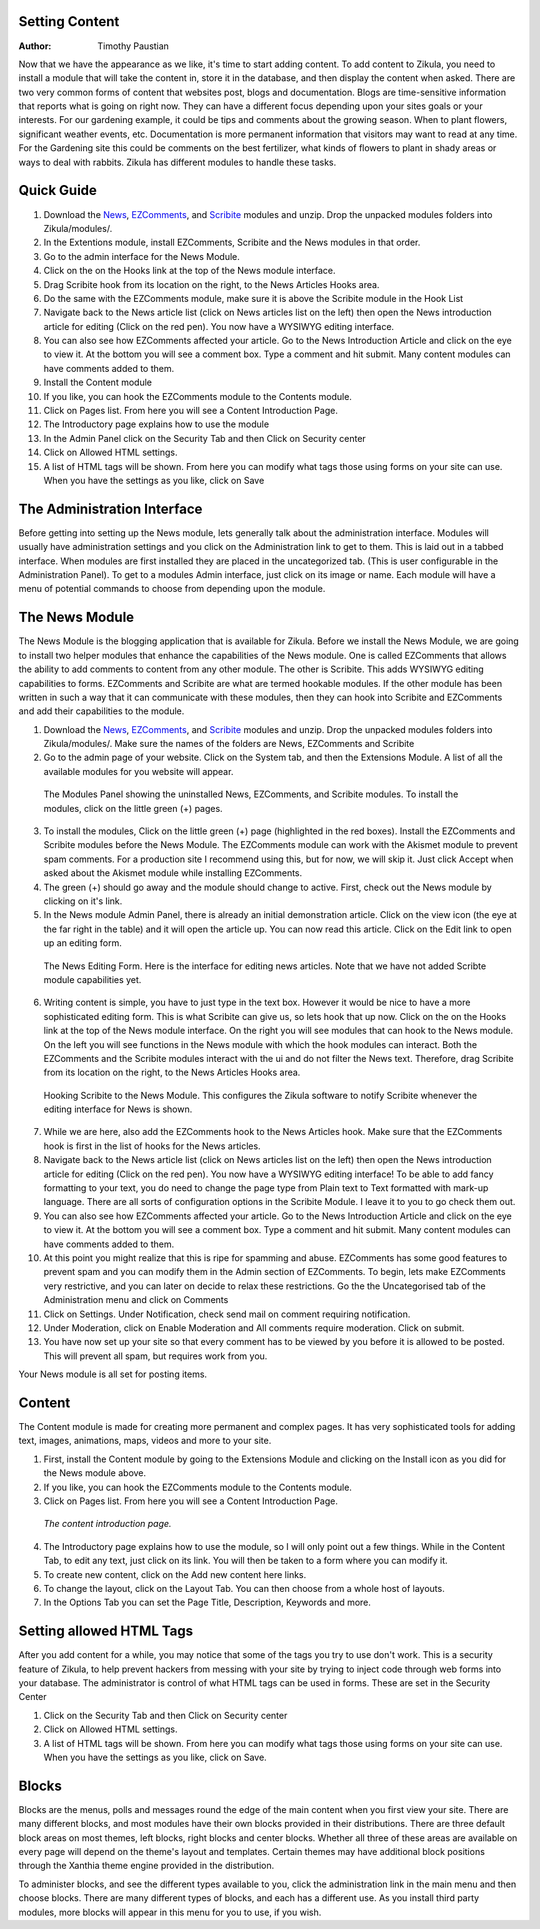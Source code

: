 Setting Content
---------------

:Author:
    Timothy Paustian
    
Now that we have the appearance as we like, it's time to start adding content. To add content to Zikula, you need to install a module that will take the content in, store it in the database, and then display the content when asked. There are two very common forms of content that websites post, blogs and documentation. Blogs are time-sensitive information that reports what is going on right now. They can have a different focus depending upon your sites goals or your interests. For our gardening example, it could be tips and comments about the growing season. When to plant flowers, significant weather events, etc. Documentation is more permanent information that visitors may want to read at any time. For the Gardening site this could be comments on the best fertilizer, what kinds of flowers to plant in shady areas or ways to deal with rabbits. Zikula has different modules to handle these tasks.

Quick Guide
-----------
#. Download the News_, EZComments_, and Scribite_ modules and unzip. Drop the unpacked modules folders into Zikula/modules/.
#. In the Extentions module, install EZComments, Scribite and the News modules in that order.
#. Go to the admin interface for the News Module.
#. Click on the on the Hooks link at the top of the News module interface.
#. Drag Scribite hook from its location on the right, to the News Articles Hooks area. 
#. Do the same with the EZComments module, make sure it is above the Scribite module in the Hook List
#.  Navigate back to the News article list (click on News articles list on the left) then open the News introduction article for editing (Click on the red pen). You now have a WYSIWYG editing interface.
#. You can also see how EZComments affected your article. Go to the News Introduction Article and click on the eye to view it. At the bottom you will see a comment box. Type a comment and hit submit. Many content modules can have comments added to them.
#. Install the Content module
#. If you like, you can hook the EZComments module to the Contents module.
#. Click on Pages list. From here you will see a Content Introduction Page.
#. The Introductory page explains how to use the module
#. In the Admin Panel click on the Security Tab and then Click on Security center
#. Click on Allowed HTML settings.
#. A list of HTML tags will be shown. From here you can modify what tags those using forms on your site can use. When you have the settings as you like, click on Save



The Administration Interface
---------------------------

Before getting into setting up the News module, lets generally talk about the administration interface. Modules will usually have administration settings and you click on the Administration link to get to them. This is laid out in a tabbed interface. When modules are first installed they are placed in the uncategorized tab. (This is user configurable in the Administration Panel). To get to a modules Admin interface, just click on its image or name. Each module will have a menu of potential commands to choose from depending upon the module. 

The News Module
----------------

The News Module is the blogging application that is available for Zikula. Before we install the News Module, we are going to install two helper modules that enhance the capabilities of the News module. One is called EZComments that allows the ability to add comments to content from any other module. The other is Scribite. This adds WYSIWYG editing capabilities to forms. EZComments and Scribite are what are termed hookable modules. If the other module has been written in such a way that it can communicate with these modules, then they can hook into Scribite and EZComments and add their capabilities to the module.  

#. Download the News_, EZComments_, and Scribite_ modules and unzip. Drop the unpacked modules folders into Zikula/modules/. Make sure the names of the folders are News, EZComments and Scribite
#. Go to the admin page of your website. Click on the System tab, and then the Extensions Module. A list of all the available modules for you website will appear. 

.. figure:: ModulesPanel.png
    :alt: The modules panel showing News, EZComments, and Scribite.
    
    The Modules Panel showing the uninstalled News, EZComments, and Scribite modules. To install the modules, click on the little green (+) pages.

3. To install the modules, Click on the little green (+) page (highlighted in the red boxes). Install the EZComments and Scribite modules before the News Module. The EZComments module can work with the Akismet module to prevent spam comments. For a production site I recommend using this, but for now, we will skip it. Just click Accept when asked about the Akismet module while installing EZComments. 
#. The green (+) should go away and the module should change to active. First, check out the News module by clicking on it's link.
#. In the News module Admin Panel, there is already an initial demonstration article. Click on the view icon (the eye at the far right in the table) and it will open the article up. You can now read this article. Click on the Edit link to open up an editing form.

.. figure:: NewsEditingForm.png
    :alt: The News Editing Form
    
    The News Editing Form. Here is the interface for editing news articles. Note that we have not added Scribte module capabilities yet.

6. Writing content is simple, you have to just type in the text box. However it would be nice to have a more sophisticated editing form. This is what Scribite can give us, so lets hook that up now. Click on the on the Hooks link at the top of the News module interface.  On the right you will see modules that can hook to the News module. On the left you will see functions in the News module with which the hook modules can interact. Both the EZComments and the Scribite modules interact with the ui and do not filter the News text. Therefore, drag Scribite from its location on the right, to the News Articles Hooks area.

.. figure:: HookDragging.png
    :alt: Adding the Scribite hook to the News Module
    
    Hooking Scribite to the News Module. This configures the Zikula software to notify Scribite whenever the editing interface for News is shown.

7. While we are here, also add the EZComments hook to the News Articles hook. Make sure that the EZComments hook is first in the list of hooks for the News articles.
#. Navigate back to the News article list (click on News articles list on the left) then open the News introduction article for editing (Click on the red pen). You now have a WYSIWYG editing interface! To be able to add fancy formatting to your text, you do need to change the page type from Plain text to Text formatted with mark-up language. There are all sorts of configuration options in the Scribite Module. I leave it to you to go check them out.
#. You can also see how EZComments affected your article. Go to the News Introduction Article and click on the eye to view it. At the bottom you will see a comment box. Type a comment and hit submit. Many content modules can have comments added to them.
#. At this point you might realize that this is ripe for spamming and abuse. EZComments has some good features to prevent spam and you can modify them in the Admin section of EZComments. To begin, lets make EZComments very restrictive, and you can later on decide to relax these restrictions. Go the the Uncategorised tab of the Administration menu and click on Comments
#. Click on Settings. Under Notification, check send mail on comment requiring notification.
#. Under Moderation, click on Enable Moderation and All comments require moderation. Click on submit. 
#. You have now set up your site so that every comment has to be viewed by you before it is allowed to be posted. This will prevent all spam, but requires work from you. 

Your News module is all set for posting items.

Content
-------

The Content module is made for creating more permanent and complex pages. It has very sophisticated tools for adding text, images, animations, maps, videos and more to your site. 

1. First, install the Content module by going to the Extensions Module and clicking on the Install icon as you did for the News module above.
#. If you like, you can hook the EZComments module to the Contents module.
#. Click on Pages list. From here you will see a Content Introduction Page.

.. figure:: ContentEditing.png
    :alt: The Content Introduction Page
    
    *The content introduction page.* 

4. The Introductory page explains how to use the module, so I will only point out a few things. While in the Content Tab, to edit any text, just click on its link. You will then be taken to a form where you can modify it. 
#. To create new content, click on the Add new content here links.
#. To change the layout, click on the Layout Tab. You can then choose from a whole host of layouts.
#. In the Options Tab you can set the Page Title, Description, Keywords and more.

Setting allowed HTML Tags
--------------------------

After you add content for a while, you may notice that some of the tags you try to use don't work. This is a security feature of Zikula, to help prevent hackers from messing with your site by trying to inject code through web forms into your database. The administrator is control of what HTML tags can be used in forms. These are set in the Security Center

1. Click on the Security Tab and then Click on Security center
#. Click on Allowed HTML settings.
#. A list of HTML tags will be shown. From here you can modify what tags those using forms on your site can use. When you have the settings as you like, click on Save.

Blocks
------

Blocks are the menus, polls and messages round the edge of the main content when you first view your site. There are many different blocks, and most modules have their own blocks provided in their distributions. There are three default block areas on most themes, left blocks, right blocks and center blocks. Whether all three of these areas are available on every page will depend on the theme's layout and templates. Certain themes may have additional block positions through the Xanthia theme engine provided in the distribution.

To administer blocks, and see the different types available to you, click the administration link in the main menu and then choose blocks. There are many different types of blocks, and each has a different use. As you install third party modules, more blocks will appear in this menu for you to use, if you wish.




.. _News: https://github.com/zikula-modules/News
.. _EZComments: https://github.com/zikula-modules/EZComments
.. _Scribite: https://github.com/zikula-modules/Scribite
